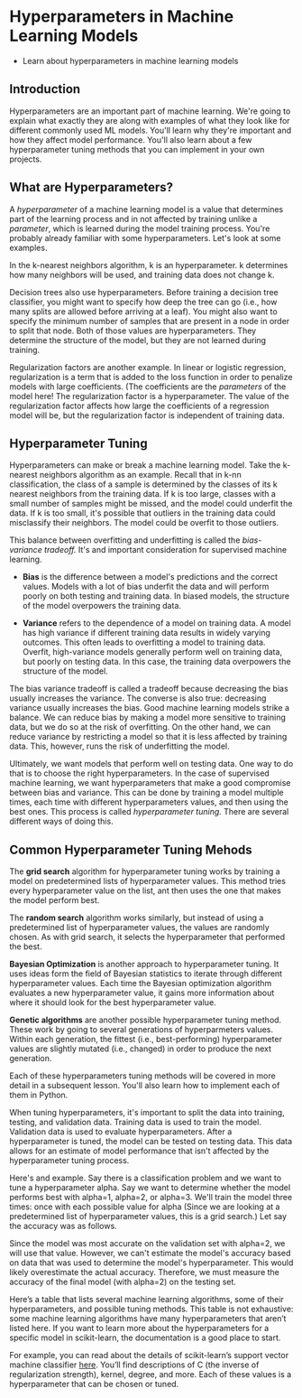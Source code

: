 
* Hyperparameters in Machine Learning Models
    - Learn about hyperparameters in machine learning models

** Introduction
Hyperparameters are an important part of machine learning. We're going to explain what exactly they are along with examples of what they look like for different commonly used ML models. You'll learn why they're important and how they affect model performance. You'll also learn about a few hyperparameter tuning methods that you can implement in your own projects.

** What are Hyperparameters?
A /hyperparameter/ of a machine learning model is a value that determines part of the learning process and in not affected by training unlike a /parameter/, which is learned during the model training process. You're probably already familiar with some hyperparameters. Let's look at some examples.

In the k-nearest neighbors algorithm, k is an hyperparameter. k determines how many neighbors will be used, and training data does not change k.

Decision trees also use hyperparameters. Before training a decision tree classifier, you might want to specify how deep the tree can go (i.e., how many splits are allowed before arriving at a leaf). You might also want to specify the minimum number of samples that are present in a node in order to split that node. Both of those values are hyperparameters. They determine the structure of the model, but they are not learned during training.

Regularization factors are another example. In linear or logistic regression, regularization is a term that is added to the loss function in order to penalize models with large coefficients. (The coefficients are the /parameters/ of the model here! The regularization factor is a hyperparameter. The value of the regularization factor affects how large the coefficients of a regression model will be, but the regularization factor is independent of training data.

** Hyperparameter Tuning
Hyperparameters can make or break a machine learning model. Take the k-nearest neighbors algorithm as an example. Recall that in k-nn classification, the class of a sample is determined by the classes of its k nearest neighbors from the training data. If k is too large, classes with a small number of samples might be missed, and the model could underfit the data. If k is too small, it's possible that outliers in the training data could misclassify their neighbors. The model could be overfit to those outliers.

This balance between overfitting and underfitting is called the /bias-variance tradeoff./ It's and important consideration for supervised machine learning.

    - *Bias* is the difference between a model's predictions and the correct values. Models with a lot of bias underfit the data and will perform poorly on both testing and training data. In biased models, the structure of the model overpowers the training data.

    - *Variance* refers to the dependence of a model on training data. A model has high variance if different training data results in widely varying outcomes. This often leads to overfitting a model to training data. Overfit, high-variance models generally perform well on training data, but poorly on testing data. In this case, the training data overpowers the structure of the model.

The bias variance tradeoff is called a tradeoff because decreasing the bias usually increases the variance. The converse is also true: decreasing variance usually increases the bias. Good machine learning models strike a balance. We can reduce bias by making a model more sensitive to training data, but we do so at the risk of overfitting. On the other hand, we can reduce variance by restricting a model so that it is less affected by training data. This, however, runs the risk of underfitting the model.

Ultimately, we want models that perform well on testing data. One way to do that is to choose the right hyperparameters. In the case of supervised machine learning, we want hyperparameters that make a good compromise between bias and variance. This can be done by training a model multiple times, each time with different hyperparameters values, and then using the best ones. This process is called /hyperparameter tuning./ There are several different ways of doing this.

** Common Hyperparameter Tuning Mehods
The *grid search* algorithm for hyperparameter tuning works by training a model on predetermined lists of hyperparameter values. This method tries every hyperparameter value on the list, ant then uses the one that makes the model perform best.

The *random search* algorithm works similarly, but instead of using a predetermined list of hyperparameter values, the values are randomly chosen. As with grid search, it selects the hyperparameter that performed the best.

*Bayesian Optimization* is another approach to hyperparameter tuning. It uses ideas form the field of Bayesian statistics to iterate through different hyperparameter values. Each time the Bayesian optimization algorithm evaluates a new hyperparameter value, it gains more information about where it should look for the best hyperparameter value.

*Genetic algorithms* are another possible hyperparameter tuning method. These work by going to several generations of hyperparmeters values. Within each generation, the fittest (i.e., best-performing) hyperparameter values are slightly mutated (i.e., changed) in order to produce the next generation.

Each of these hyperparameters tuning methods will be covered in more detail in a subsequent lesson. You'll also learn how to implement each of them in Python.

When tuning hyperparameters, it's important to split the data into training, testing, and validation data. Training data is used to train the model. Validation data is used to evaluate hyperparameters. After a hyperparameter is tuned, the model can be tested on testing data. This data allows for an estimate of model performance that isn't affected by the hyperparameter tuning process.

Here's and example. Say there is a classification problem and we want to tune a hyperparameter alpha. Say we want to determine whether the model performs best with alpha=1, alpha=2, or alpha=3. We'll train the model three times: once with each possible value for alpha (Since we are looking at a predetermined list of hyperparameter values, this is a grid search.) Let say the accuracy was as follows.

[[./grid_search.png]]

Since the model was most accurate on the validation set with alpha=2, we will use that value. However, we can't estimate the model's accuracy based on data that was used to determine the model's hyperparameter. This would likely overestimate the actual accuracy. Therefore, we must measure the accuracy of the final model (with alpha=2) on the testing set.

Here’s a table that lists several machine learning algorithms, some of their hyperparameters, and possible tuning methods. This table is not exhaustive: some machine learning algorithms have many hyperparameters that aren’t listed here. If you want to learn more about the hyperparameters for a specific model in scikit-learn, the documentation is a good place to start.

For example, you can read about the details of scikit-learn’s support vector machine classifier [[https://scikit-learn.org/stable/modules/generated/sklearn.svm.SVC.html][here]]. You’ll find descriptions of C (the inverse of regularization strength), kernel, degree, and more. Each of these values is a hyperparameter that can be chosen or tuned.

[[./hyperparameters_table.png]]
